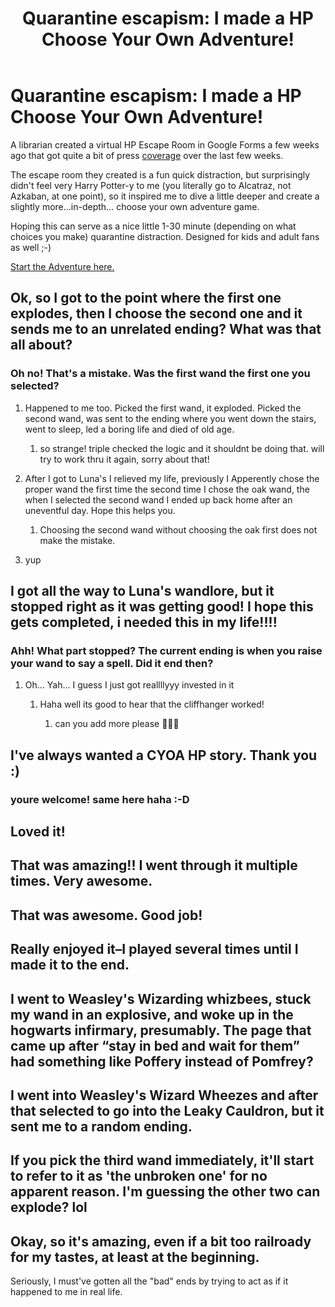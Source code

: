 #+TITLE: Quarantine escapism: I made a HP Choose Your Own Adventure!

* Quarantine escapism: I made a HP Choose Your Own Adventure!
:PROPERTIES:
:Author: socksaremygame
:Score: 109
:DateUnix: 1590427913.0
:DateShort: 2020-May-25
:FlairText: Original Content (Choose Your Own Adventure)
:END:
A librarian created a virtual HP Escape Room in Google Forms a few weeks ago that got quite a bit of press [[https://pittsburgh.cbslocal.com/2020/04/03/librarian-creates-virtual-harry-potter-escape-room/][coverage]] over the last few weeks.

The escape room they created is a fun quick distraction, but surprisingly didn't feel very Harry Potter-y to me (you literally go to Alcatraz, not Azkaban, at one point), so it inspired me to dive a little deeper and create a slightly more...in-depth... choose your own adventure game.

Hoping this can serve as a nice little 1-30 minute (depending on what choices you make) quarantine distraction. Designed for kids and adult fans as well ;-)

[[https://rookie2.typeform.com/to/AUQG1l][Start the Adventure here.]]


** Ok, so I got to the point where the first one explodes, then I choose the second one and it sends me to an unrelated ending? What was that all about?
:PROPERTIES:
:Author: Uncommonality
:Score: 6
:DateUnix: 1590444357.0
:DateShort: 2020-May-26
:END:

*** Oh no! That's a mistake. Was the first wand the first one you selected?
:PROPERTIES:
:Author: socksaremygame
:Score: 3
:DateUnix: 1590447837.0
:DateShort: 2020-May-26
:END:

**** Happened to me too. Picked the first wand, it exploded. Picked the second wand, was sent to the ending where you went down the stairs, went to sleep, led a boring life and died of old age.
:PROPERTIES:
:Author: corwinicewolf
:Score: 3
:DateUnix: 1590454976.0
:DateShort: 2020-May-26
:END:

***** so strange! triple checked the logic and it shouldnt be doing that. will try to work thru it again, sorry about that!
:PROPERTIES:
:Author: socksaremygame
:Score: 1
:DateUnix: 1590499805.0
:DateShort: 2020-May-26
:END:


**** After I got to Luna's I relieved my life, previously I Apperently chose the proper wand the first time the second time I chose the oak wand, the when I selected the second wand I ended up back home after an uneventful day. Hope this helps you.
:PROPERTIES:
:Author: GitPuk
:Score: 2
:DateUnix: 1590459368.0
:DateShort: 2020-May-26
:END:

***** Choosing the second wand without choosing the oak first does not make the mistake.
:PROPERTIES:
:Author: GitPuk
:Score: 1
:DateUnix: 1590459735.0
:DateShort: 2020-May-26
:END:


**** yup
:PROPERTIES:
:Author: Uncommonality
:Score: 2
:DateUnix: 1590467663.0
:DateShort: 2020-May-26
:END:


** I got all the way to Luna's wandlore, but it stopped right as it was getting good! I hope this gets completed, i needed this in my life!!!!
:PROPERTIES:
:Author: heroofchickenchasing
:Score: 2
:DateUnix: 1590445915.0
:DateShort: 2020-May-26
:END:

*** Ahh! What part stopped? The current ending is when you raise your wand to say a spell. Did it end then?
:PROPERTIES:
:Author: socksaremygame
:Score: 5
:DateUnix: 1590447721.0
:DateShort: 2020-May-26
:END:

**** Oh... Yah... I guess I just got reallllyyy invested in it
:PROPERTIES:
:Author: heroofchickenchasing
:Score: 3
:DateUnix: 1590447816.0
:DateShort: 2020-May-26
:END:

***** Haha well its good to hear that the cliffhanger worked!
:PROPERTIES:
:Author: socksaremygame
:Score: 3
:DateUnix: 1590452685.0
:DateShort: 2020-May-26
:END:

****** can you add more please 🥺🥺🥺
:PROPERTIES:
:Author: HuntressDemiwitch
:Score: 5
:DateUnix: 1590457707.0
:DateShort: 2020-May-26
:END:


** I've always wanted a CYOA HP story. Thank you :)
:PROPERTIES:
:Author: Efficient_Assistant
:Score: 3
:DateUnix: 1590447803.0
:DateShort: 2020-May-26
:END:

*** youre welcome! same here haha :-D
:PROPERTIES:
:Author: socksaremygame
:Score: 2
:DateUnix: 1590452725.0
:DateShort: 2020-May-26
:END:


** Loved it!
:PROPERTIES:
:Author: bea_cantthinkofauser
:Score: 4
:DateUnix: 1590458868.0
:DateShort: 2020-May-26
:END:


** That was amazing!! I went through it multiple times. Very awesome.
:PROPERTIES:
:Author: Meowsilbub
:Score: 4
:DateUnix: 1590460640.0
:DateShort: 2020-May-26
:END:


** That was awesome. Good job!
:PROPERTIES:
:Author: I_hate_humanity-
:Score: 3
:DateUnix: 1590448705.0
:DateShort: 2020-May-26
:END:


** Really enjoyed it--I played several times until I made it to the end.
:PROPERTIES:
:Author: ProfTilos
:Score: 3
:DateUnix: 1590461783.0
:DateShort: 2020-May-26
:END:


** I went to Weasley's Wizarding whizbees, stuck my wand in an explosive, and woke up in the hogwarts infirmary, presumably. The page that came up after “stay in bed and wait for them” had something like Poffery instead of Pomfrey?
:PROPERTIES:
:Author: Pepperam01
:Score: 2
:DateUnix: 1590464574.0
:DateShort: 2020-May-26
:END:


** I went into Weasley's Wizard Wheezes and after that selected to go into the Leaky Cauldron, but it sent me to a random ending.
:PROPERTIES:
:Author: turtletots88
:Score: 2
:DateUnix: 1590466150.0
:DateShort: 2020-May-26
:END:


** If you pick the third wand immediately, it'll start to refer to it as 'the unbroken one' for no apparent reason. I'm guessing the other two can explode? lol
:PROPERTIES:
:Author: hrmdurr
:Score: 2
:DateUnix: 1590505309.0
:DateShort: 2020-May-26
:END:


** Okay, so it's amazing, even if a bit too railroady for my tastes, at least at the beginning.

Seriously, I must've gotten all the "bad" ends by trying to act as if it happened to me in real life.
:PROPERTIES:
:Author: B_mod
:Score: 1
:DateUnix: 1590931745.0
:DateShort: 2020-May-31
:END:
